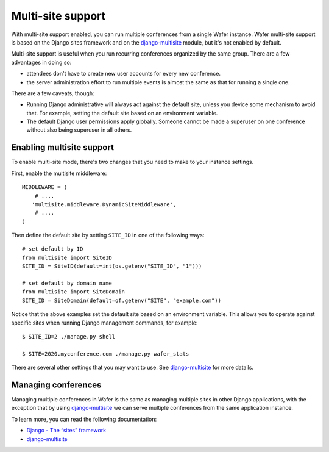 .. _multisite:

==================
Multi-site support
==================

With multi-site support enabled, you can run multiple conferences from a single
Wafer instance.  Wafer multi-site support is based on the Django sites
framework and on the `django-multisite`_ module, but it's not enabled by
default.

.. _django-multisite: https://pypi.org/project/django-multisite/


Multi-site support is useful when you run recurring conferences organized by
the same group. There are a few advantages in doing so:

* attendees don't have to create new user accounts for every new conference.
* the server administration effort to run multiple events is almost the same as
  that for running a single one.


There are a few caveats, though:

* Running Django administrative will always act against the default site,
  unless you device some mechanism to avoid that. For example, setting the
  default site based on an environment variable.
* The default Django user permissions apply globally. Someone cannot be made a
  superuser on one conference without also being superuser in all others.

--------------------------
Enabling multisite support
--------------------------

To enable multi-site mode, there's two changes that you need to make to your
instance settings.

First, enable the multisite middleware::

    MIDDLEWARE = (
        # ....
       'multisite.middleware.DynamicSiteMiddleware',
        # ....
    )

Then define the default site by setting ``SITE_ID`` in one of the following
ways::

    # set default by ID
    from multisite import SiteID
    SITE_ID = SiteID(default=int(os.getenv("SITE_ID", "1")))

    # set default by domain name
    from multisite import SiteDomain
    SITE_ID = SiteDomain(default=of.getenv("SITE", "example.com"))

Notice that the above examples set the default site based on an environment
variable. This allows you to operate against specific sites when running Django
management commands, for example::

    $ SITE_ID=2 ./manage.py shell

    $ SITE=2020.myconference.com ./manage.py wafer_stats


There are several other settings that you may want to use. See
`django-multisite`_ for more datails.

--------------------
Managing conferences
--------------------

Managing multiple conferences in Wafer is the same as managing multiple sites
in other Django applications, with the exception that by using
`django-multisite`_ we can serve multiple conferences from the same application
instance.

To learn more, you can read the following documentation:

* `Django - The “sites” framework`_
* `django-multisite`_

.. _`Django - The “sites” framework`: https://docs.djangoproject.com/en/1.11/ref/contrib/sites/
